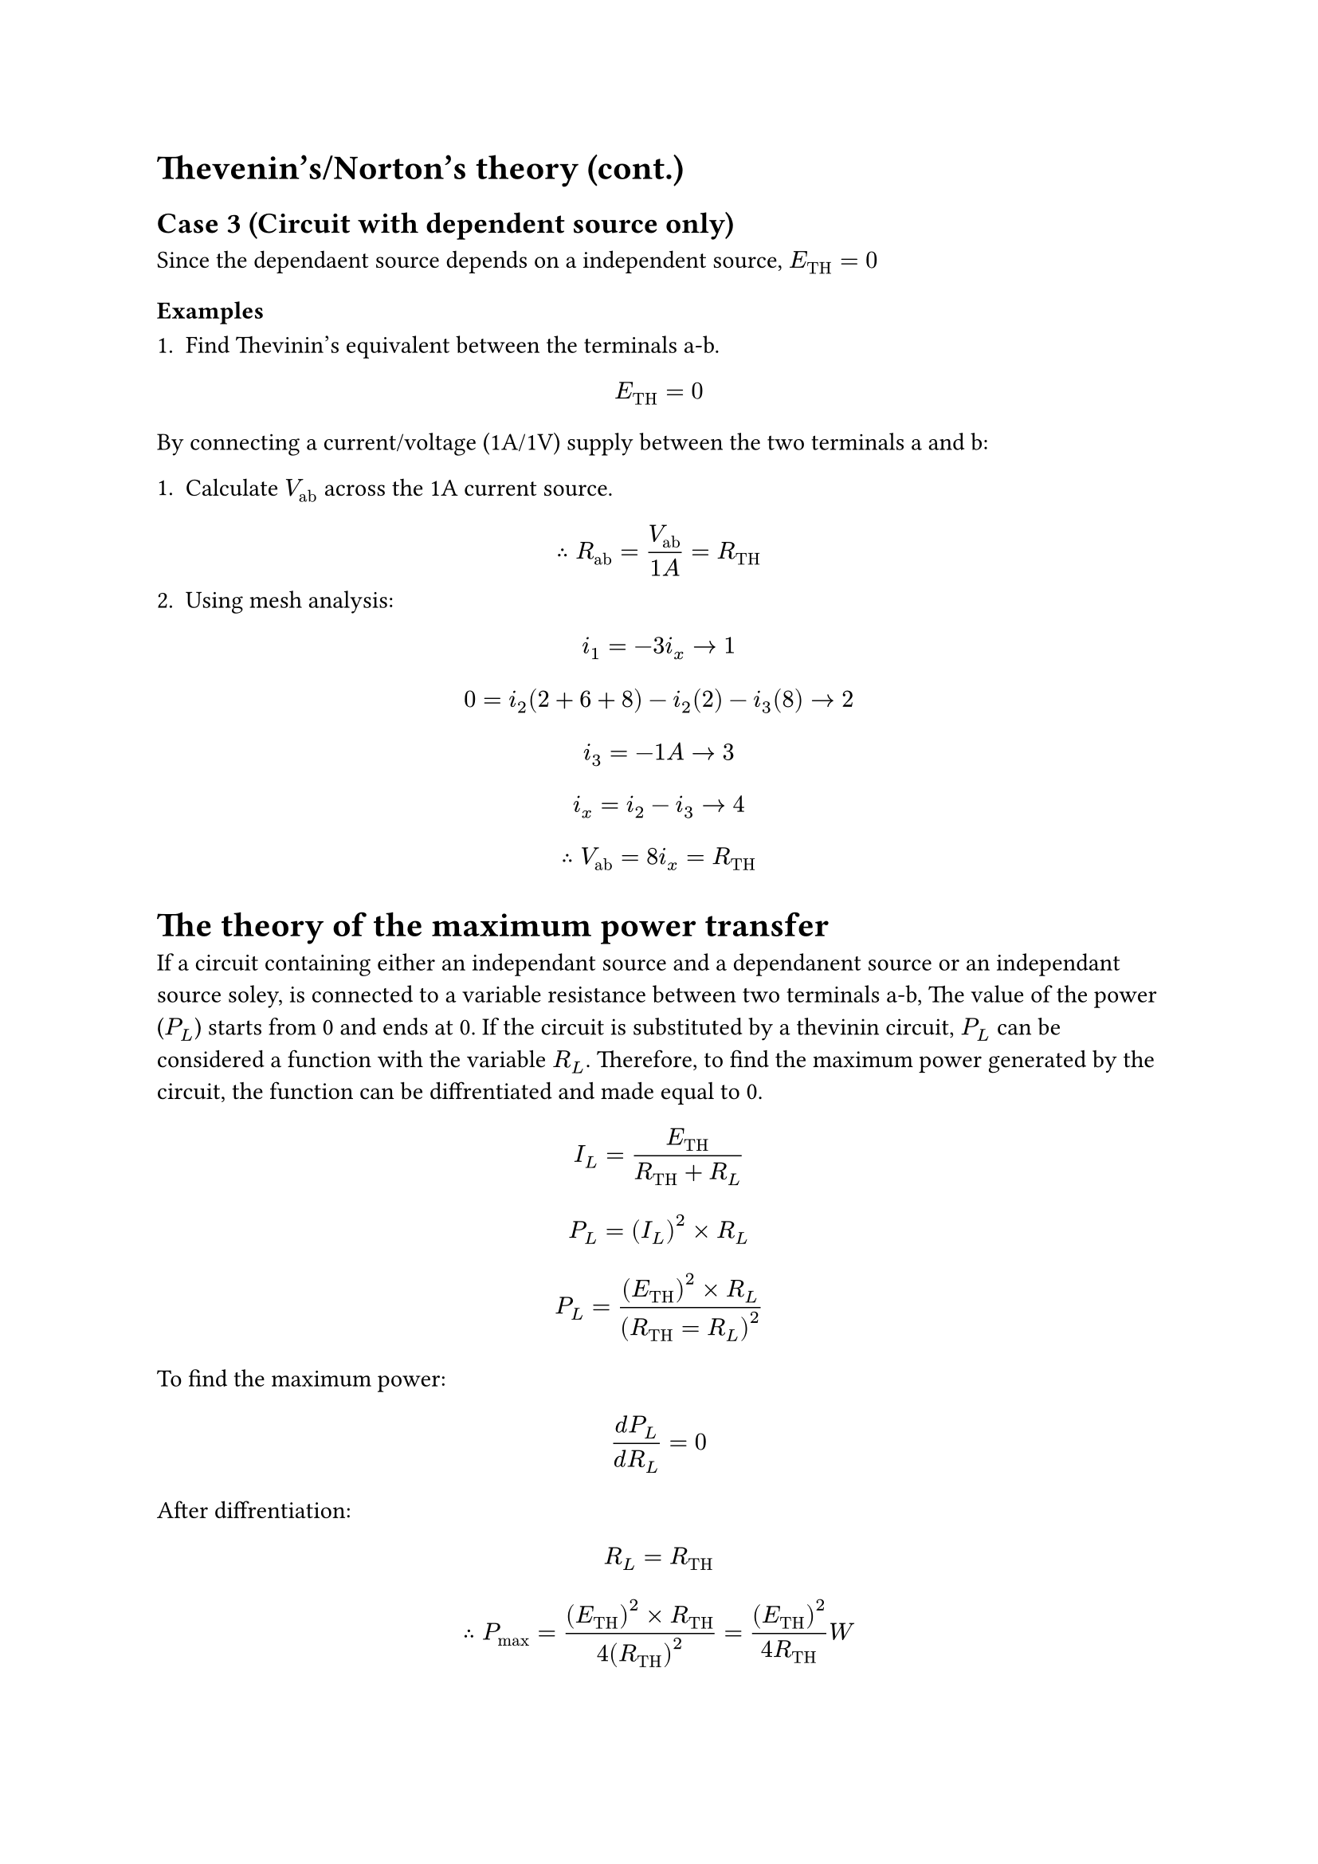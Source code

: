 = Thevenin's/Norton's theory (cont.)

== Case 3 (Circuit with dependent source only)

Since the dependaent source depends on a independent source, $E_("TH") = 0$

=== Examples

1. Find Thevinin's equivalent between the terminals a-b.

$ E_("TH") = 0 $

By connecting a current/voltage (1A/1V) supply between the two terminals a and b:

1. Calculate $V_("ab")$ across the 1A current source.
$ therefore R_("ab") = (V_("ab"))/(1A) = R_("TH") $
2. Using mesh analysis:
$ i_1 = -3i_x arrow.r 1 $
$ 0 = i_2(2 + 6 + 8) - i_2(2) - i_3(8) arrow.r 2 $
$ i_3 = -1A arrow.r 3 $
$ i_x = i_2 - i_3 arrow.r 4 $
$ therefore V_("ab") = 8i_x = R_("TH") $

= The theory of the maximum power transfer

If a circuit containing either an independant source and a dependanent source or an independant source soley, is connected to a variable resistance between two terminals a-b, The value of the power ($P_L$) starts from 0 and ends at 0. If the circuit is substituted by a thevinin circuit, $P_L$ can be considered a function with the variable $R_L$. Therefore, to find the maximum power generated by the circuit, the function can be diffrentiated and made equal to 0.

$ I_L = (E_("TH"))/(R_("TH") + R_L) $
$ P_L = (I_L)^2 times R_L $
$ P_L = ((E_("TH"))^2 times R_L) / (R_("TH") = R_L)^2 $
To find the maximum power:
$ (d P_L)/(d R_L) = 0 $
After diffrentiation:
$ R_L = R_("TH") $
$ therefore P_("max") = ((E_("TH"))^2 times R_("TH"))/(4 (R_("TH"))^2) = ((E_("TH"))^2)/(4R_("TH")) W $

=== Examples

1. Find the maximum power.

By disconnecting all power sources:
$ R_("TH") = 9 ohm $

$ E_("TH") = V_("ab") $

Using nodal analysis at $V_1$ :
$ 2 = (V_1 - 0)/12 + (V_1 - 12)/6 $
(3 $ohm$ resistance is ignored since it is connected in series with a current source)

By applying KVL on the first two loops from the right:
$ -V_1 - 6 - 0 + V_("ab") = 0 $
$ E_("TH") = V_("ab") $

$ therefore P_L = ((E_("TH"))^2)/(4R_("TH")) $

